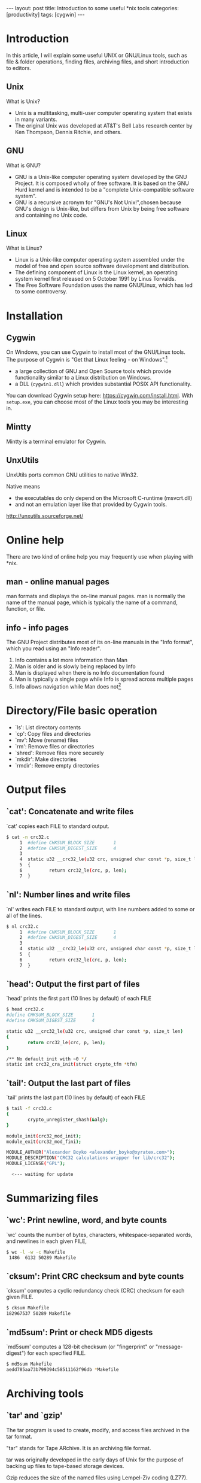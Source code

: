 #+BEGIN_HTML
---
layout: post
title: Introduction to some useful *nix tools
categories: [productivity]
tags: [cygwin]
---
#+END_HTML

* Introduction

  In this article, I will explain some useful UNIX or GNU/Linux tools,
  such as file & folder operations, finding files, archiving files,
  and short introduction to editors.

** Unix
   What is Unix?
   - Unix is a multitasking, multi-user computer operating system that
     exists in many variants.
   - The original Unix was developed at AT&T's Bell Labs research
     center by Ken Thompson, Dennis Ritchie, and others.

#+BEGIN_HTML
<div align="center">
<img src="http://upload.wikimedia.org/wikipedia/commons/8/8f/Ken_Thompson_%28sitting%29_and_Dennis_Ritchie_at_PDP-11_%282876612463%29.jpg" width="700">
</div>
#+END_HTML


#+REVEAL: split

#+BEGIN_HTML
<div align="center">
<img src="http://upload.wikimedia.org/wikipedia/commons/7/77/Unix_history-simple.svg" width="700">
</div>
#+END_HTML

** GNU
   What is GNU?
   - GNU is a Unix-like computer operating system developed by the GNU
     Project. It is composed wholly of free software. It is based on
     the GNU Hurd kernel and is intended to be a "complete
     Unix-compatible software system".
   - GNU is a recursive acronym for "GNU's Not Unix!",chosen because
     GNU's design is Unix-like, but differs from Unix by being free
     software and containing no Unix code.

#+BEGIN_HTML
<div align="center">
<img src="http://upload.wikimedia.org/wikipedia/en/thumb/2/22/Heckert_GNU_white.svg/535px-Heckert_GNU_white.svg.png" width="300">
</div>
#+END_HTML

** Linux
   What is Linux?
   - Linux is a Unix-like computer operating system assembled under
     the model of free and open source software development and
     distribution.
   - The defining component of Linux is the Linux kernel, an operating
     system kernel first released on 5 October 1991 by Linus Torvalds.
   - The Free Software Foundation uses the name GNU/Linux, which has
     led to some controversy.

#+BEGIN_HTML
<div align="center">
<img src="http://upload.wikimedia.org/wikipedia/commons/thumb/3/35/Tux.svg/512px-Tux.svg.png"
width="300">
</div>
#+END_HTML

* Installation
** Cygwin

  On Windows, you can use Cygwin to install most of the GNU/Linux
  tools. The purpose of Cygwin is "Get that Linux feeling - on
  Windows".[fn:1]
  - a large collection of GNU and Open Source tools which provide
    functionality similar to a Linux distribution on Windows.
  - a DLL (=cygwin1.dll=) which provides substantial POSIX API
    functionality.

  You can download Cygwin setup here:
  https://cygwin.com/install.html. With =setup.exe=, you can choose
  most of the Linux tools you may be interesting in.

** Mintty

   Mintty is a terminal emulator for Cygwin.

#+BEGIN_HTML
<div align="center">
<img src="https://farm3.staticflickr.com/2903/14235647424_f914e72e40_o.png"
width="835" height="496" alt="mintty">
</div>
#+END_HTML

** UnxUtils

   UnxUtils ports common GNU utilities to native Win32.

   Native means
   - the executables do only depend on the Microsoft C-runtime (msvcrt.dll)
   - and not an emulation layer like that provided by Cygwin tools.

   http://unxutils.sourceforge.net/

* Online help

  There are two kind of online help you may frequently use when
  playing with *nix.

** man - online manual pages
   man formats and displays the on-line manual pages. man is normally
   the name of the manual page, which is typically the name of a
   command, function, or file.

#+BEGIN_HTML
<div align="center">
<img src="https://farm3.staticflickr.com/2934/14253922623_0e68e6574f_o.png"
width="835" height="496" alt="man">
</div>
#+END_HTML

** info - info pages

   The GNU Project distributes most of its on-line manuals in the
   "Info format", which you read using an "Info reader".

   1. Info contains a lot more information than Man
   2. Man is older and is slowly being replaced by Info
   3. Man is displayed when there is no Info documentation found
   4. Man is typically a single page while Info is spread across
      multiple pages
   5. Info allows navigation while Man does not[fn:3]

#+REVEAL: split

#+BEGIN_HTML
<div align="center">
<img src="https://farm3.staticflickr.com/2927/14210601276_e5db7dd8d4_o.png"
width="835" height="496" alt="info">
</div>
#+END_HTML

* Directory/File basic operation
  - `ls': List directory contents
  - `cp': Copy files and directories
  - `mv': Move (rename) files
  - `rm': Remove files or directories
  - `shred': Remove files more securely
  - `mkdir': Make directories
  - `rmdir': Remove empty directories
* Output files
** `cat': Concatenate and write files
   `cat' copies each FILE to standard output.

#+BEGIN_SRC sh
$ cat -n crc32.c
     1  #define CHKSUM_BLOCK_SIZE       1
     2  #define CHKSUM_DIGEST_SIZE      4
     3
     4  static u32 __crc32_le(u32 crc, unsigned char const *p, size_t len)
     5  {
     6          return crc32_le(crc, p, len);
     7  }
#+END_SRC

** `nl': Number lines and write files

   `nl' writes each FILE to standard output, with line numbers added
   to some or all of the lines.

#+BEGIN_SRC sh
$ nl crc32.c
     1  #define CHKSUM_BLOCK_SIZE       1
     2  #define CHKSUM_DIGEST_SIZE      4
     3
     4  static u32 __crc32_le(u32 crc, unsigned char const *p, size_t len)
     5  {
     6          return crc32_le(crc, p, len);
     7  }
#+END_SRC

** `head': Output the first part of files

   `head' prints the first part (10 lines by default) of each FILE

#+BEGIN_SRC sh
$ head crc32.c
#define CHKSUM_BLOCK_SIZE       1
#define CHKSUM_DIGEST_SIZE      4

static u32 __crc32_le(u32 crc, unsigned char const *p, size_t len)
{
        return crc32_le(crc, p, len);
}

/** No default init with ~0 */
static int crc32_cra_init(struct crypto_tfm *tfm)
#+END_SRC

** `tail': Output the last part of files

   `tail' prints the last part (10 lines by default) of each FILE

#+BEGIN_SRC sh
$ tail -f crc32.c
{
        crypto_unregister_shash(&alg);
}

module_init(crc32_mod_init);
module_exit(crc32_mod_fini);

MODULE_AUTHOR("Alexander Boyko <alexander_boyko@xyratex.com>");
MODULE_DESCRIPTION("CRC32 calculations wrapper for lib/crc32");
MODULE_LICENSE("GPL");

  <--- waiting for update
#+END_SRC

* Summarizing files
** `wc': Print newline, word, and byte counts

   `wc' counts the number of bytes, characters, whitespace-separated
   words, and newlines in each given FILE,

#+BEGIN_SRC sh
$ wc -l -w -c Makefile
 1486  6132 50289 Makefile
#+END_SRC

** `cksum': Print CRC checksum and byte counts

   `cksum' computes a cyclic redundancy check (CRC) checksum for each
   given FILE.

#+BEGIN_SRC sh
$ cksum Makefile
182967537 50289 Makefile
#+END_SRC

** `md5sum': Print or check MD5 digests

   `md5sum' computes a 128-bit checksum (or "fingerprint" or
   "message-digest") for each specified FILE.

#+BEGIN_SRC sh
$ md5sum Makefile
aedd785aa73b799394c58511162f96db *Makefile
#+END_SRC

* Archiving tools
** `tar' and `gzip'

   The tar program is used to create, modify, and access files
   archived in the tar format.

   "tar" stands for Tape ARchive. It is an archiving file format.

   tar was originally developed in the early days of Unix for the
   purpose of backing up files to tape-based storage devices.

   Gzip reduces the size of the named files using Lempel-Ziv coding
   (LZ77).

** compress files

#+BEGIN_SRC sh
$ ls
ffs-test.c  hcd-tests.sh  Makefile  testusb.c

$ tar -czvf usb.tgz *
ffs-test.c
hcd-tests.sh
Makefile
testusb.c

$ file usb.tgz
usb.tgz: gzip compressed data, last modified: Wed May 21 16:19:37 2014, from Unix
#+END_SRC

** uncompress files

   - .tgz and .tar.gz are very common in *nix world.

#+BEGIN_SRC sh
$ mv usb.tgz usb.tar.gz

$ tar -xzvf usb.tar.gz
ffs-test.c
hcd-tests.sh
Makefile
testusb.c
#+END_SRC

#+REVEAL: split

   - another compress format is bz2

#+BEGIN_SRC sh
$ tar -jxvf u-boot-2014.04-rc3.tar.bz2
u-boot-2014.04-rc3/
u-boot-2014.04-rc3/.checkpatch.conf
u-boot-2014.04-rc3/.gitignore
u-boot-2014.04-rc3/CREDITS
#+END_SRC

* Finding utils
** `find'
   `find' searches the directory tree rooted at each file name FILE by
   evaluating the EXPRESSION on each file it finds in the tree.

   - you can find file with wildcard:
#+BEGIN_SRC sh
$ find . -iname mm.*
./arch/arm/mach-gemini/mm.c
./arch/arm/mm/mm.h
./arch/arm/xen/mm.c
./arch/arm64/mm/mm.h
./arch/powerpc/platforms/ps3/mm.c
./arch/unicore32/mm/mm.h
./drivers/gpu/drm/nouveau/core/core/mm.c
./drivers/gpu/drm/nouveau/core/include/core/mm.h
./include/linux/decompress/mm.h
./include/linux/mm.h
#+END_SRC

#+REVEAL: split
   - and add more filter:

#+BEGIN_SRC sh
$ find . -iname mm.* -and -not -iname *.h
./arch/arm/mach-gemini/mm.c
./arch/arm/xen/mm.c
./arch/powerpc/platforms/ps3/mm.c
./Documentation/x86/x86_64/mm.txt
./drivers/gpu/drm/nouveau/core/core/mm.c
#+END_SRC

#+REVEAL: split

   - or use regular expression:
#+BEGIN_SRC sh
$ find . -iname mm.[ch]
./arch/arm/mach-gemini/mm.c
./arch/arm/mm/mm.h
./arch/arm/xen/mm.c
./arch/arm64/mm/mm.h
./arch/powerpc/platforms/ps3/mm.c
./arch/unicore32/mm/mm.h
./drivers/gpu/drm/nouveau/core/core/mm.c
./drivers/gpu/drm/nouveau/core/include/core/mm.h
./include/linux/decompress/mm.h
./include/linux/mm.h
#+END_SRC

#+REVEAL: split

   - or find file with specific modification time:

#+BEGIN_SRC sh
$ touch ./arm/mm/mm.h

$ find . -name mm.*  -mtime -7
./arm/mm/mm.h
#+END_SRC

#+REVEAL: split

   - find file with specific size
#+BEGIN_SRC sh
$ find . -name '*.c' -size +100k | xargs ls -alh
-rw-r--r-- 1 CNKIMA Domain Users 195K Mar 10 10:41 ./memcontrol.c
-rw-r--r-- 1 CNKIMA Domain Users 116K Mar 10 10:41 ./memory.c
-rw-r--r-- 1 CNKIMA Domain Users 182K Mar 10 10:41 ./page_alloc.c
-rw-r--r-- 1 CNKIMA Domain Users 110K Mar 10 10:41 ./slab.c
-rw-r--r-- 1 CNKIMA Domain Users 128K Mar 10 10:41 ./slub.c
-rw-r--r-- 1 CNKIMA Domain Users 108K Mar 10 10:41 ./vmscan.c
#+END_SRC

** `grep'

   `grep' searches input files for lines containing a match to a given
   pattern list.

   - grep any line contains "quicc"

#+BEGIN_SRC sh
$ grep quicc * -r
arch/m68k/include/asm/commproc.h:/* mleslie: The uCquicc board is using no extra microcode in DPRAM */
arch/m68k/include/asm/commproc.h:extern QUICC *pquicc;
arch/m68k/include/asm/commproc.h:#if 0 /* use QUICC_BD declared in include/asm/m68360_quicc.h  */
arch/m68k/include/asm/commproc.h:/* uCquicc has the following signals connected to Ethernet:
arch/m68k/include/asm/commproc.h:#endif /* config_ucquicc */
arch/m68k/include/asm/m68360.h:#include <asm/m68360_quicc.h>
arch/m68k/include/asm/m68360_enet.h:#include <asm/quicc_simple.h>
arch/m68k/include/asm/m68360_pram.h:struct quicc32_pram {
#+END_SRC

#+REVEAL: split

   - more complacated example with regular expression:

#+BEGIN_SRC sh
$ grep mm idmap.c
                pmd = pmd_alloc_one(&init_mm, addr);
                pud_populate(&init_mm, pud, pmd);
        idmap_pgd = pgd_alloc(&init_mm);
 * results when turning off the mmu.
void setup_mm_for_reboot(void)
        cpu_switch_mm(idmap_pgd, &init_mm);

$ grep mm[^,_u] idmap.c
        idmap_pgd = pgd_alloc(&init_mm);
        cpu_switch_mm(idmap_pgd, &init_mm);
#+END_SRC

* Combine them together

  GNU utils provide =xargs= and =-exec= for passing result from last
  command to next command.

  - three ways to delete found files:

#+BEGIN_SRC sh
find . -name mm.* | xargs rm -f
find . -name mm.* -exec rm -f '{}' \;
find . -name mm.* -delete
#+END_SRC

#+REVEAL: split

  - compress found files

#+BEGIN_SRC sh
$ find . -name mm.* -exec tar -czvf mm.tar.gz '{}' \;
./arm/mach-gemini/mm.c
./arm/mm/mm.h
./arm/xen/mm.c
./arm64/mm/mm.h
./powerpc/platforms/ps3/mm.c
./unicore32/mm/mm.h
#+END_SRC

#+REVEAL: split

  - grep in found files

#+BEGIN_SRC sh
$ find . -name mm.* -exec grep mm_info '{}' \;
        result = ps3_repository_read_mm_info(&map.rm.base, &map.rm.size,
                panic("ps3_repository_read_mm_info() failed");

$ find . -name mm.* -exec grep ps[_3a-z]*_info '{}' \;
        result = ps3_repository_read_highmem_info(0, &r->base, &r->size);
        result = ps3_repository_read_mm_info(&map.rm.base, &map.rm.size,
                panic("ps3_repository_read_mm_info() failed");
#+END_SRC

* Editors
** vi/vim

   Vim stands for Vi IMproved. Vim is a text editor which includes
   almost all the commands from the Unix program "Vi" and a lot of new
   ones.

   - Modal editing with sophisticated keyboard shortcuts
   - Macros
   - Extremely rich extensibility
   - Simple for use
   - Availability. Preinstalled in almost all the *nix operating system.

** emacs

   GNU Emacs is an extensible, customizable text editor. At its core
   is an interpreter for Emacs Lisp to support text editing. With
   =elisp=, emacs can go beyond an editor, emacs can be:

   - a mail, newsgroup client with =gnus=
   - file manager with =dired=
   - calendar
   - manage todo list and agenda
   - calculator
   - play game
   - psychotherapist

#+REVEAL: split

   - emacs learning curve:

#+BEGIN_HTML
<div align="center">
<img src="http://ergoemacs.org/emacs/i/emacs_learning_curves.png"
width="700" alt="mintty">
</div>
#+END_HTML

#+REVEAL: split

   - emacs user at work:

#+BEGIN_HTML
<div align="center">
<img src="http://ergoemacs.org/emacs/i/emacs_user_at_work_by_earlcolour.jpg"
width="700"
alt="mintty">
</div>
#+END_HTML

* Footnotes

[fn:1] [[http://cygwin.com][cygwin.com]]

[fn:2] [[http://chadaustin.me/2009/10/reasons-why-mintty-is-the-best-terminal-on-windows/][9 Reasons Why MinTTY is the Best Terminal on Windows]]

[fn:3] [[http://www.differencebetween.net/technology/software-technology/difference-between-man-and-info/][Difference Between Man and Info]]
